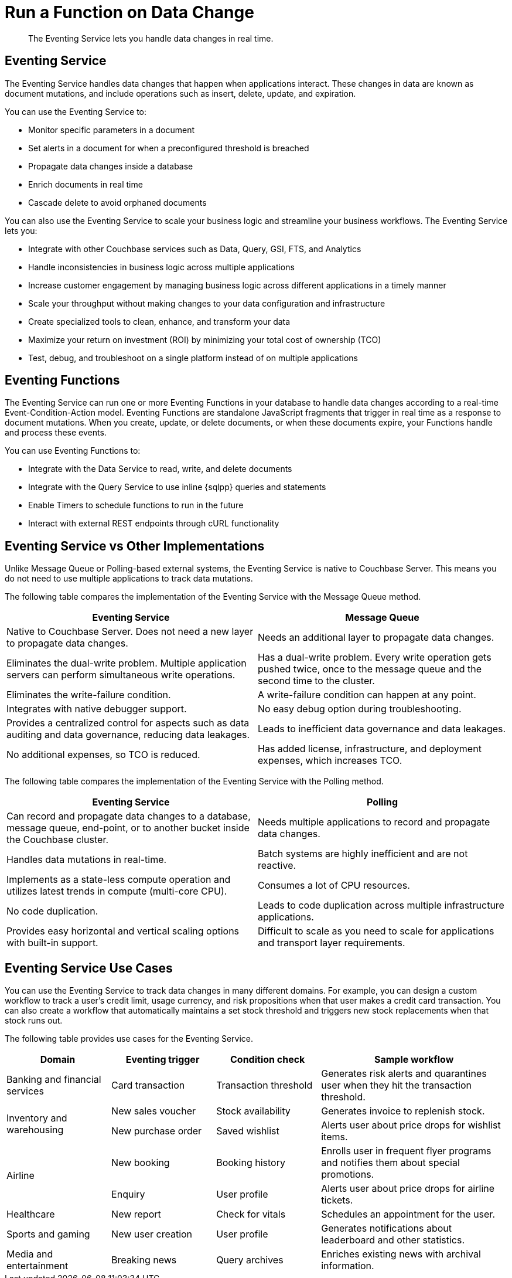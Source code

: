 = Run a Function on Data Change
:description: The Eventing Service lets you handle data changes in real time.

[abstract]
{description}

== Eventing Service

The Eventing Service handles data changes that happen when applications interact. 
These changes in data are known as document mutations, and include operations such as insert, delete, update, and expiration.

You can use the Eventing Service to:

* Monitor specific parameters in a document
* Set alerts in a document for when a preconfigured threshold is breached
* Propagate data changes inside a database
* Enrich documents in real time
* Cascade delete to avoid orphaned documents

You can also use the Eventing Service to scale your business logic and streamline your business workflows.
The Eventing Service lets you:

* Integrate with other Couchbase services such as Data, Query, GSI, FTS, and Analytics
* Handle inconsistencies in business logic across multiple applications
* Increase customer engagement by managing business logic across different applications in a timely manner
* Scale your throughput without making changes to your data configuration and infrastructure
* Create specialized tools to clean, enhance, and transform your data
* Maximize your return on investment (ROI) by minimizing your total cost of ownership (TCO)
* Test, debug, and troubleshoot on a single platform instead of on multiple applications


== Eventing Functions

The Eventing Service can run one or more Eventing Functions in your database to handle data changes according to a real-time Event-Condition-Action model. 
Eventing Functions are standalone JavaScript fragments that trigger in real time as a response to document mutations.
When you create, update, or delete documents, or when these documents expire, your Functions handle and process these events.

You can use Eventing Functions to:

* Integrate with the Data Service to read, write, and delete documents
* Integrate with the Query Service to use inline {sqlpp} queries and statements
* Enable Timers to schedule functions to run in the future
* Interact with external REST endpoints through cURL functionality


== Eventing Service vs Other Implementations

Unlike Message Queue or Polling-based external systems, the Eventing Service is native to Couchbase Server.
This means you do not need to use multiple applications to track data mutations.

The following table compares the implementation of the Eventing Service with the Message Queue method.

[cols="50,50"]
|===
| Eventing Service | Message Queue

| Native to Couchbase Server. 
Does not need a new layer to propagate data changes.
| Needs an additional layer to propagate data changes.

| Eliminates the dual-write problem.
Multiple application servers can perform simultaneous write operations.
| Has a dual-write problem.
Every write operation gets pushed twice, once to the message queue and the second time to the cluster.

| Eliminates the write-failure condition.
| A write-failure condition can happen at any point.

| Integrates with native debugger support.
| No easy debug option during troubleshooting.

| Provides a centralized control for aspects such as data auditing and data governance, reducing data leakages.
| Leads to inefficient data governance and data leakages.

| No additional expenses, so TCO is reduced.
| Has added license, infrastructure, and deployment expenses, which increases TCO.
|===

The following table compares the implementation of the Eventing Service with the Polling method.

[cols="50,50"]
|===
| Eventing Service | Polling

| Can record and propagate data changes to a database, message queue, end-point, or to another bucket inside the Couchbase cluster.
| Needs multiple applications to record and propagate data changes.

| Handles data mutations in real-time.
| Batch systems are highly inefficient and are not reactive.

| Implements as a state-less compute operation and utilizes latest trends in compute (multi-core CPU).
| Consumes a lot of CPU resources.

| No code duplication.
| Leads to code duplication across multiple infrastructure applications.

| Provides easy horizontal and vertical scaling options with built-in support.
| Difficult to scale as you need to scale for applications and transport layer requirements.
|===


== Eventing Service Use Cases

You can use the Eventing Service to track data changes in many different domains. For example, you can design a custom workflow to track a user's credit limit, usage currency, and risk propositions when that user makes a credit card transaction.
You can also create a workflow that automatically maintains a set stock threshold and triggers new stock replacements when that stock runs out.

The following table provides use cases for the Eventing Service.

[cols="50,50,50,90"]
|===
| Domain | Eventing trigger | Condition check | Sample workflow

| Banking and financial services
| Card transaction
| Transaction threshold
| Generates risk alerts and quarantines user when they hit the transaction threshold.

.2+| Inventory and warehousing
| New sales voucher
| Stock availability
| Generates invoice to replenish stock.

| New purchase order
| Saved wishlist
| Alerts user about price drops for wishlist items.

.2+| Airline
| New booking
| Booking history
| Enrolls user in frequent flyer programs and notifies them about special promotions.

| Enquiry
| User profile
| Alerts user about price drops for airline tickets.

| Healthcare
| New report
| Check for vitals
| Schedules an appointment for the user.

| Sports and gaming
| New user creation
| User profile
| Generates notifications about leaderboard and other statistics.

| Media and entertainment
| Breaking news
| Query archives
| Enriches existing news with archival information.
|===
